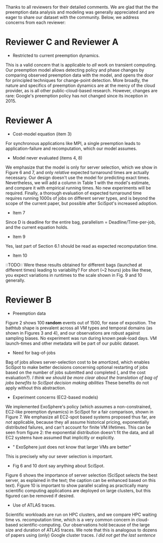 Thanks to all reviewers for their detailed comments. We are glad that the the preemption data analysis and modeling was generally appreciated and are eager to share our dataset with the community. Below, we address concerns from each reviewer:

* Reviewer C and Reviewer A

- Restricted to current preemption dynamics. 

This is a valid concern that is applicable to /all/ work on transient computing. Our preemption model allows detecting policy and phase changes by comparing observed preemption data with the model, and opens the door for principled techniques for change-point detection. 
More broadly, the nature and specifics of preemption dynamics are at the mercy of the cloud provider, as is all other public-cloud-based research. 
However, changes are rare: Google's preemption policy has not changed since its inception in 2015. 



* Reviewer A

- Cost-model equation (item 3) 

For synchronous applications like MPI, a single preemption leads to application-failure and recomputation, which our model assumes. 

- Model never evaluated (items 4, 8)

We emphasize that the model is only for server selection, which we show in Figure 6 and 7, and only /relative/ expected turnaround times are actually necessary. Our design doesn't use the model for predicting exact times. 
Nevertheless, we will add a column in Table 1 with the model's estimate, and compare it with empirical running times. No new experiments will be required. Finally, a thorough evaluation of expected turnaround time requires running 1000s of jobs on different server types, and is beyond the scope of the current paper, but possible after SciSpot's increased adoption. 

- Item 7
Since D is deadline for the entire bag, parallelism = Deadline/Time-per-job, and the current equation holds. 

- Item 9 
Yes, last part of Section 6.1 should be read as expected recomputation time. 

- Item 10
::TODO::
Were these results obtained for different bags (launched at different times) leading to variability? For short (~2 hours) jobs like these, you expect variations in runtimes to the scale shown in Fig. 9 and 10 generally.


* Reviewer B

- Preemption data 

Figure 2 shows 100 *random* events out of 1500, for ease of exposition.
The bathtub shape is prevalent across all VM types and temporal domains (as shown in Figures 3 and 4), and our observations are robust against sampling biases. No experiment was run during known peak-load days. VM launch-times and other metadata will be part of our public dataset. 


- Need for bag-of-jobs

Bag of jobs allows server-selection cost to be amortized, which enables SciSpot to make better decisions concerning optional restarting of jobs based on the number of jobs submitted and completed (, and the cost evaluation?). /I think we should be more clear about the translation of bag of jobs benefits to SciSpot decision making abilities/
These benefits do not apply without this abstraction. 


- Experiment concerns (EC2-based models)

We implemented ExoSphere's policy (which assumes a non-constrained, EC2-like preemption dynamics) in SciSpot for a fair comparison, shown in Figure 7. 
We emphasize all EC2-spot based systems proposed thus far, are /not/ applicable, because they all assume historical pricing, exponentially distributed failures, and can't account for finite VM lifetimes. 
This can be seen from figure 2: the exponential distribution doesn't fit the data, and all EC2 systems have assumed that implicitly or explicitly.   

- " ExoSphere just does not know that larger VMs are better"

This is precisely why our sever selection is important. 


- Fig 6 and 10 dont say anything about SciSpot.

Figure 6 shows the importance of server selection (SciSpot selects the best server, as explained in the text; the caption can be enhanced based on this text). Figure 10 is important to show parallel scaling as practically many scientific computing applications are deployed on large clusters, but this figured can be removed if desired. 

- Use of ATLAS traces. 

Scientific workloads are run on HPC clusters, and we compare HPC waiting time vs. recomputation time, which is a very common concern in cloud-based scientific-computing. Our observations hold because of the large size and duration of ATLAS traces. We note that this is analogous to dozens of papers using (only) Google cluster traces. /I did not get the last sentence/

